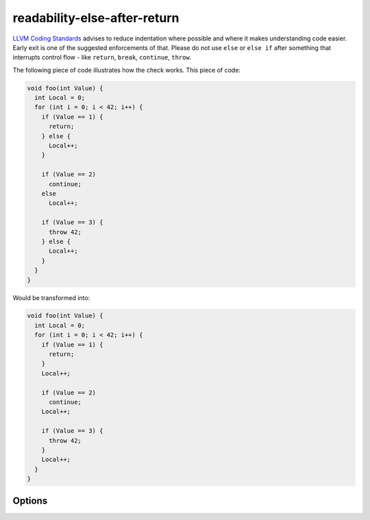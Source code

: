 .. title:: clang-tidy - readability-else-after-return

readability-else-after-return
=============================

`LLVM Coding Standards <https://llvm.org/docs/CodingStandards.html>`_ advises to
reduce indentation where possible and where it makes understanding code easier.
Early exit is one of the suggested enforcements of that. Please do not use
``else`` or ``else if`` after something that interrupts control flow - like
``return``, ``break``, ``continue``, ``throw``.

The following piece of code illustrates how the check works. This piece of code:

.. code-block:: c++

    void foo(int Value) {
      int Local = 0;
      for (int i = 0; i < 42; i++) {
        if (Value == 1) {
          return;
        } else {
          Local++;
        }

        if (Value == 2)
          continue;
        else
          Local++;

        if (Value == 3) {
          throw 42;
        } else {
          Local++;
        }
      }
    }


Would be transformed into:

.. code-block:: c++

    void foo(int Value) {
      int Local = 0;
      for (int i = 0; i < 42; i++) {
        if (Value == 1) {
          return;
        }
        Local++;

        if (Value == 2)
          continue;
        Local++;

        if (Value == 3) {
          throw 42;
        }
        Local++;
      }
    }

Options
-------

.. option:: WarnOnUnfixable

   When `true`, emit a warning for cases where the check can't output a 
   Fix-It. These can occur with declarations inside the ``else`` branch that
   would have an extended lifetime if the ``else`` branch was removed.
   Default value is `true`.

.. option:: WarnOnConditionVariables

   When `true`, the check will attempt to refactor a variable defined inside
   the condition of the ``if`` statement that is used in the ``else`` branch
   defining them just before the ``if`` statement. This can only be done if 
   the ``if`` statement is the last statement in its parents scope.
   Default value is `true`.

